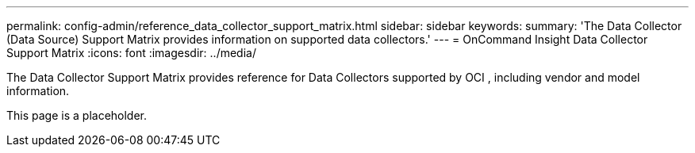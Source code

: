 ---

permalink: config-admin/reference_data_collector_support_matrix.html
sidebar: sidebar
keywords: 
summary: 'The Data Collector (Data Source) Support Matrix provides information on supported data collectors.'
---
= OnCommand Insight Data Collector Support Matrix
:icons: font
:imagesdir: ../media/

[.lead]
The Data Collector Support Matrix provides reference for Data Collectors supported by OCI , including vendor and model information.

This page is a placeholder.


